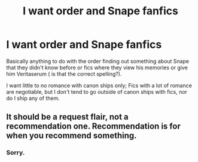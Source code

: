 #+TITLE: I want order and Snape fanfics

* I want order and Snape fanfics
:PROPERTIES:
:Author: Ahsokalives2223
:Score: 3
:DateUnix: 1570666238.0
:DateShort: 2019-Oct-10
:FlairText: Request
:END:
Basically anything to do with the order finding out something about Snape that they didn't know before or fics where they view his memories or give him Veritaserum ( is that the correct spelling?).

I want little to no romance with canon ships only; Fics with a lot of romance are negotiable, but I don't tend to go outside of canon ships with fics, nor do I ship any of them.


** It should be a request flair, not a recommendation one. Recommendation is for when you recommend something.
:PROPERTIES:
:Author: Sharedo
:Score: 2
:DateUnix: 1570672539.0
:DateShort: 2019-Oct-10
:END:

*** Sorry.
:PROPERTIES:
:Author: Ahsokalives2223
:Score: 1
:DateUnix: 1570672579.0
:DateShort: 2019-Oct-10
:END:
